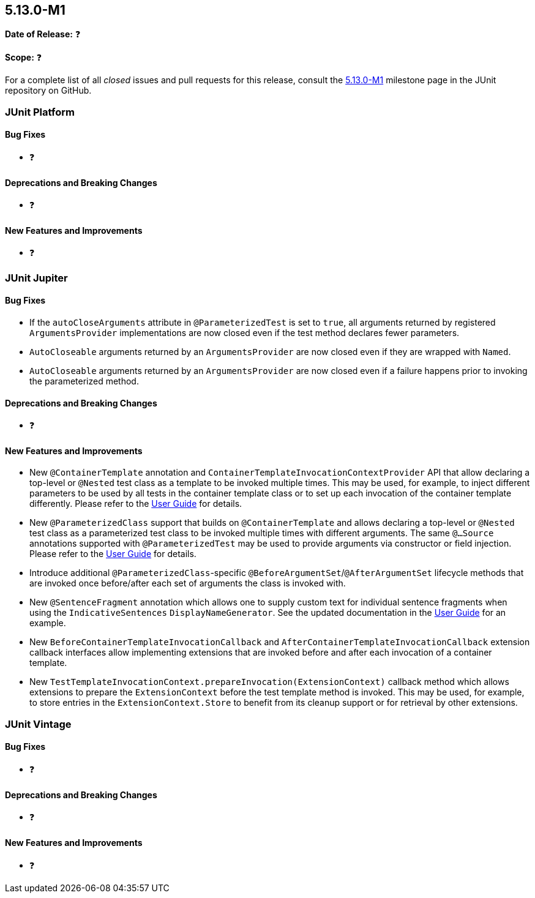 [[release-notes-5.13.0-M1]]
== 5.13.0-M1

*Date of Release:* ❓

*Scope:* ❓

For a complete list of all _closed_ issues and pull requests for this release, consult the
link:{junit5-repo}+/milestone/85?closed=1+[5.13.0-M1] milestone page in the JUnit
repository on GitHub.


[[release-notes-5.13.0-M1-junit-platform]]
=== JUnit Platform

[[release-notes-5.13.0-M1-junit-platform-bug-fixes]]
==== Bug Fixes

* ❓

[[release-notes-5.13.0-M1-junit-platform-deprecations-and-breaking-changes]]
==== Deprecations and Breaking Changes

* ❓

[[release-notes-5.13.0-M1-junit-platform-new-features-and-improvements]]
==== New Features and Improvements

* ❓


[[release-notes-5.13.0-M1-junit-jupiter]]
=== JUnit Jupiter

[[release-notes-5.13.0-M1-junit-jupiter-bug-fixes]]
==== Bug Fixes

* If the `autoCloseArguments` attribute in `@ParameterizedTest` is set to `true`, all
  arguments returned by registered `ArgumentsProvider` implementations are now closed even
  if the test method declares fewer parameters.
* `AutoCloseable` arguments returned by an `ArgumentsProvider` are now closed even if they
  are wrapped with `Named`.
* `AutoCloseable` arguments returned by an `ArgumentsProvider` are now closed even if a
  failure happens prior to invoking the parameterized method.

[[release-notes-5.13.0-M1-junit-jupiter-deprecations-and-breaking-changes]]
==== Deprecations and Breaking Changes

* ❓

[[release-notes-5.13.0-M1-junit-jupiter-new-features-and-improvements]]
==== New Features and Improvements

* New `@ContainerTemplate` annotation and `ContainerTemplateInvocationContextProvider` API
  that allow declaring a top-level or `@Nested` test class as a template to be invoked
  multiple times. This may be used, for example, to inject different parameters to be used
  by all tests in the container template class or to set up each invocation of the
  container template differently. Please refer to the
  <<../user-guide/index.adoc#writing-tests-container-templates, User Guide>> for details.
* New `@ParameterizedClass` support that builds on `@ContainerTemplate` and allows
  declaring a top-level or `@Nested` test class as a parameterized test class to be
  invoked multiple times with different arguments. The same `@...Source` annotations
  supported with `@ParameterizedTest` may be used to provide arguments via constructor or
  field injection. Please refer to the
  <<../user-guide/index.adoc#writing-tests-parameterized-tests, User Guide>> for details.
* Introduce additional `@ParameterizedClass`-specific
  `@BeforeArgumentSet`/`@AfterArgumentSet` lifecycle methods that are invoked once
  before/after each set of arguments the class is invoked with.
* New `@SentenceFragment` annotation which allows one to supply custom text for individual
  sentence fragments when using the `IndicativeSentences` `DisplayNameGenerator`. See the
  updated documentation in the
  <<../user-guide/index.adoc#writing-tests-display-name-generator, User Guide>> for an
  example.
* New `BeforeContainerTemplateInvocationCallback` and
  `AfterContainerTemplateInvocationCallback` extension callback interfaces allow
  implementing extensions that are invoked before and after each invocation of a container
  template.
* New `TestTemplateInvocationContext.prepareInvocation(ExtensionContext)` callback method
  which allows extensions to prepare the `ExtensionContext` before the test template
  method is invoked. This may be used, for example, to store entries in the
  `ExtensionContext.Store` to benefit from its cleanup support or for retrieval by other
  extensions.


[[release-notes-5.13.0-M1-junit-vintage]]
=== JUnit Vintage

[[release-notes-5.13.0-M1-junit-vintage-bug-fixes]]
==== Bug Fixes

* ❓

[[release-notes-5.13.0-M1-junit-vintage-deprecations-and-breaking-changes]]
==== Deprecations and Breaking Changes

* ❓

[[release-notes-5.13.0-M1-junit-vintage-new-features-and-improvements]]
==== New Features and Improvements

* ❓
